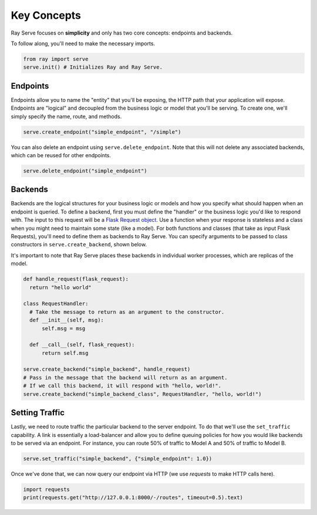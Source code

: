 ============
Key Concepts
============

Ray Serve focuses on **simplicity** and only has two core concepts: endpoints and backends.

To follow along, you'll need to make the necessary imports.

.. code-block:: python

  from ray import serve
  serve.init() # Initializes Ray and Ray Serve.

.. _serve-endpoint:

Endpoints
=========

Endpoints allow you to name the "entity" that you'll be exposing, 
the HTTP path that your application will expose. 
Endpoints are "logical" and decoupled from the business logic or 
model that you'll be serving. To create one, we'll simply specify the name, route, and methods.

.. code-block:: python

  serve.create_endpoint("simple_endpoint", "/simple")

You can also delete an endpoint using ``serve.delete_endpoint``.
Note that this will not delete any associated backends, which can be reused for other endpoints.

.. code-block:: python

  serve.delete_endpoint("simple_endpoint")

.. _serve-backend:

Backends
========

Backends are the logical structures for your business logic or models and 
how you specify what should happen when an endpoint is queried.
To define a backend, first you must define the "handler" or the business logic you'd like to respond with. 
The input to this request will be a `Flask Request object <https://flask.palletsprojects.com/en/1.1.x/api/?highlight=request#flask.Request>`_.
Use a function when your response is stateless and a class when you
might need to maintain some state (like a model). 
For both functions and classes (that take as input Flask Requests), you'll need to 
define them as backends to Ray Serve.
You can specify arguments to be passed to class constructors in ``serve.create_backend``, shown below.

It's important to note that Ray Serve places these backends in individual worker processes, which are replicas of the model.

.. code-block:: python
  
  def handle_request(flask_request):
    return "hello world"

  class RequestHandler:
    # Take the message to return as an argument to the constructor.
    def __init__(self, msg):
        self.msg = msg

    def __call__(self, flask_request):
        return self.msg

  serve.create_backend("simple_backend", handle_request)
  # Pass in the message that the backend will return as an argument.
  # If we call this backend, it will respond with "hello, world!".
  serve.create_backend("simple_backend_class", RequestHandler, "hello, world!")

Setting Traffic
===============

Lastly, we need to route traffic the particular backend to the server endpoint. 
To do that we'll use the ``set_traffic`` capability.
A link is essentially a load-balancer and allow you to define queuing policies 
for how you would like backends to be served via an endpoint.
For instance, you can route 50% of traffic to Model A and 50% of traffic to Model B.

.. code-block:: python

  serve.set_traffic("simple_backend", {"simple_endpoint": 1.0})

Once we've done that, we can now query our endpoint via HTTP (we use `requests` to make HTTP calls here).

.. code-block:: python
  
  import requests
  print(requests.get("http://127.0.0.1:8000/-/routes", timeout=0.5).text)
